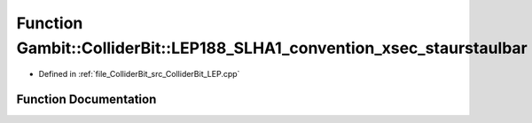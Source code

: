 .. _exhale_function_ColliderBit__LEP_8cpp_1a0d79a831b25a1244512839d35ddfaa5a:

Function Gambit::ColliderBit::LEP188_SLHA1_convention_xsec_staurstaulbar
========================================================================

- Defined in :ref:`file_ColliderBit_src_ColliderBit_LEP.cpp`


Function Documentation
----------------------


.. doxygenfunction:: Gambit::ColliderBit::LEP188_SLHA1_convention_xsec_staurstaulbar()
   :project: GAMBIT